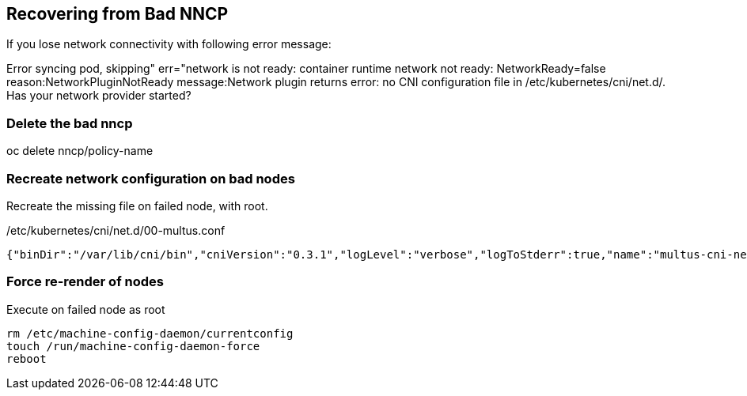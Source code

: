 == Recovering from Bad NNCP

If you lose network connectivity with following error message:

Error syncing pod, skipping" err="network is not ready: container runtime network not ready: NetworkReady=false reason:NetworkPluginNotReady message:Network plugin returns error: no CNI configuration file in /etc/kubernetes/cni/net.d/. Has your network provider started?

=== Delete the bad nncp

oc delete nncp/policy-name

=== Recreate network configuration on bad nodes

Recreate the missing file on failed node, with root.

./etc/kubernetes/cni/net.d/00-multus.conf
----
{"binDir":"/var/lib/cni/bin","cniVersion":"0.3.1","logLevel":"verbose","logToStderr":true,"name":"multus-cni-network","clusterNetwork":"/host/run/multus/cni/net.d/10-ovn-kubernetes.conf","namespaceIsolation":true,"globalNamespaces":"default,openshift-multus,openshift-sriov-network-operator,openshift-cnv","type":"multus-shim","daemonSocketDir":"/run/multus/socket"}
----

=== Force re-render of nodes

.Execute on failed node as root
----
rm /etc/machine-config-daemon/currentconfig
touch /run/machine-config-daemon-force
reboot
----
